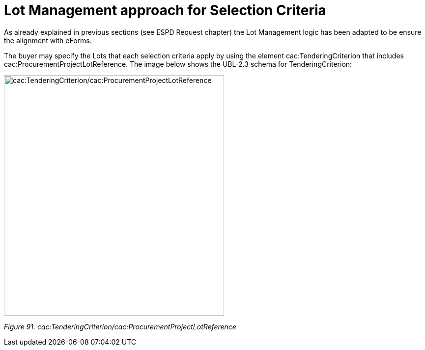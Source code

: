 = Lot Management approach for Selection Criteria

As already explained in previous sections (see ESPD Request chapter) the Lot Management logic has been adapted to be ensure the alignment with eForms.

The buyer may specify the Lots that each selection criteria apply by using the element cac:TenderingCriterion that includes cac:ProcurementProjectLotReference. The image below shows the UBL-2.3 schema for TenderingCriterion:

image:TenderingCriterion_cacProcurementProjectLotReference.jpg[cac:TenderingCriterion/cac:ProcurementProjectLotReference,width=448,height=490]

_Figure 91. cac:TenderingCriterion/cac:ProcurementProjectLotReference_


